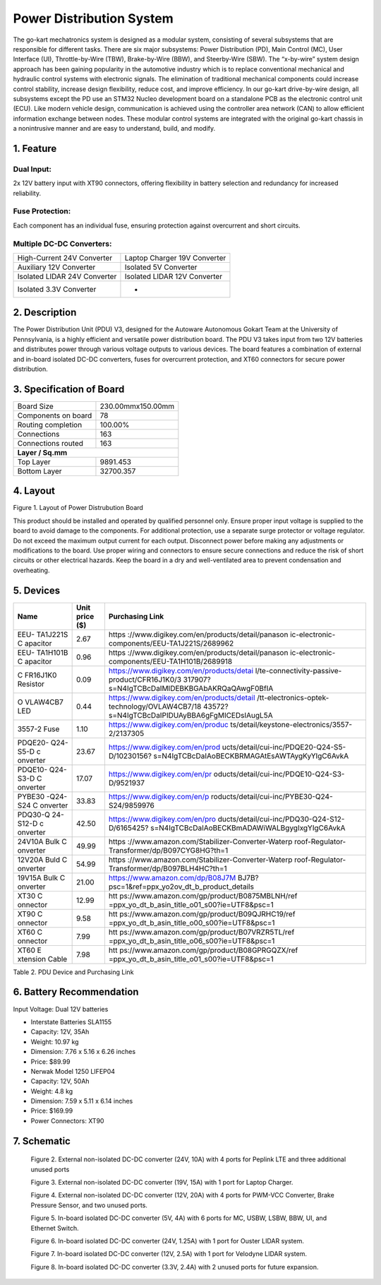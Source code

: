 
Power Distribution System
=========================

The go-kart mechatronics system is designed as a modular
system, consisting of several subsystems that are responsible
for different tasks. There are six major subsystems: Power
Distribution (PD), Main Control (MC), User Interface (UI),
Throttle-by-Wire (TBW), Brake-by-Wire (BBW), and Steerby-Wire (SBW). The “x-by-wire” system design approach has
been gaining popularity in the automotive industry which is to
replace conventional mechanical and hydraulic control systems
with electronic signals. The elimination of traditional
mechanical components could increase control stability, increase design flexibility, reduce cost, and improve efficiency. In our go-kart drive-by-wire design, all subsystems
except the PD use an STM32 Nucleo development board on
a standalone PCB as the electronic control unit (ECU). Like
modern vehicle design, communication is achieved using the
controller area network (CAN) to allow efficient information
exchange between nodes. These modular control systems
are integrated with the original go-kart chassis in a nonintrusive manner and are easy to understand, build, and modify.

1. Feature
~~~~~~~~~~~~~~~~~~~~~~

Dual Input:
++++++++++++

2x 12V battery input with XT90 connectors, offering flexibility in battery selection and redundancy for increased reliability.

Fuse Protection:
+++++++++++++++++
Each component has an individual fuse, ensuring protection against overcurrent and short circuits.

Multiple DC-DC Converters:
++++++++++++++++++++++++++++

+--------------------------+------------------------+
| High-Current 24V         | Laptop Charger 19V     |
| Converter                | Converter              |
+--------------------------+------------------------+
| Auxiliary 12V Converter  | Isolated 5V Converter  |
+--------------------------+------------------------+
| Isolated LIDAR 24V       | Isolated LIDAR 12V     |
| Converter                | Converter              |
+--------------------------+------------------------+
| Isolated 3.3V Converter  |        -               |
+--------------------------+------------------------+

2. Description
~~~~~~~~~~~~~~~~~~~~~~

The Power Distribution Unit (PDU) V3, designed for the Autoware Autonomous Gokart Team at the University of Pennsylvania, is a highly efficient and versatile power distribution board. The PDU V3 takes input from two 12V batteries and distributes power through various voltage outputs to various devices. The board features a combination of external and in-board isolated DC-DC converters, fuses for overcurrent protection, and XT60 connectors for secure power distribution.

.. image:: img/Gokart_Control_Power_V3.png

3. Specification of Board
~~~~~~~~~~~~~~~~~~~~~~~~~~~~~~~~~~~~~~~~~~~~


+------------------------+-------------------+
| Board Size             |230.00mmx150.00mm  |
+------------------------+-------------------+
| Components on board    | 78                |
+------------------------+-------------------+
| Routing completion     | 100.00%           |
+------------------------+-------------------+
| Connections            | 163               |
+------------------------+-------------------+
| Connections routed     | 163               |
+------------------------+-------------------+
|              **Layer / Sq.mm**             |
+------------------------+-------------------+
| Top Layer              | 9891.453          |
+------------------------+-------------------+
| Bottom Layer           | 32700.357         |
+------------------------+-------------------+


4. Layout
~~~~~~~~~~~~~~~~~~~~~~

.. image:: img/image2.png
   :width: 7.5in
   :height: 4.89583in

   
.. class:: center

Figure 1. Layout of Power Distrubution Board

.. note::

This product should be installed and operated by qualified
personnel only. Ensure proper input voltage is supplied to the board to
avoid damage to the components. For additional protection, use a
separate surge protector or voltage regulator. Do not exceed the maximum
output current for each output. Disconnect power before making any
adjustments or modifications to the board. Use proper wiring and
connectors to ensure secure connections and reduce the risk of short
circuits or other electrical hazards. Keep the board in a dry and
well-ventilated area to prevent condensation and overheating.


5. Devices
~~~~~~~~~~~~~~~

+----------+-----------+-----------------------------------------------+
| **Name** | **Unit    | **Purchasing Link**                           |
|          | price     |                                               |
|          | ($)**     |                                               |
+----------+-----------+-----------------------------------------------+
| EEU-     | 2.67      | https                                         |
| TA1J221S |           | ://www.digikey.com/en/products/detail/panason |
| C        |           | ic-electronic-components/EEU-TA1J221S/2689962 |
| apacitor |           |                                               |
+----------+-----------+-----------------------------------------------+
| EEU-     | 0.96      | https                                         |
| TA1H101B |           | ://www.digikey.com/en/products/detail/panason |
| C        |           | ic-electronic-components/EEU-TA1H101B/2689918 |
| apacitor |           |                                               |
+----------+-----------+-----------------------------------------------+
| C        | 0.09      | https://www.digikey.com/en/products/detai     |
| FR16J1K0 |           | l/te-connectivity-passive-product/CFR16J1K0/3 |
| Resistor |           | 317907?s=N4IgTCBcDaIMIDEBKBGAbAKRQaQAwgF0BfIA |
+----------+-----------+-----------------------------------------------+
| O        | 0.44      | https://www.digikey.com/en/products/detail    |
| VLAW4CB7 |           | /tt-electronics-optek-technology/OVLAW4CB7/18 |
| LED      |           | 43572?s=N4IgTCBcDaIPIDUAyBBA6gFgMICEDsIAugL5A |
+----------+-----------+-----------------------------------------------+
| 3557-2   | 1.10      | https://www.digikey.com/en/produc             |
| Fuse     |           | ts/detail/keystone-electronics/3557-2/2137305 |
+----------+-----------+-----------------------------------------------+
| PDQE20-  | 23.67     | https://www.digikey.com/en/prod               |
| Q24-S5-D |           | ucts/detail/cui-inc/PDQE20-Q24-S5-D/10230156? |
| c        |           | s=N4IgTCBcDaIAoBECKBRMAGAtEsAWTAygKyYIgC6AvkA |
| onverter |           |                                               |
+----------+-----------+-----------------------------------------------+
| PDQE10-  | 17.07     | https://www.digikey.com/en/pr                 |
| Q24-S3-D |           | oducts/detail/cui-inc/PDQE10-Q24-S3-D/9521937 |
| C        |           |                                               |
| onverter |           |                                               |
+----------+-----------+-----------------------------------------------+
| PYBE30   | 33.83     | https://www.digikey.com/en/p                  |
| -Q24-S24 |           | roducts/detail/cui-inc/PYBE30-Q24-S24/9859976 |
| C        |           |                                               |
| onverter |           |                                               |
+----------+-----------+-----------------------------------------------+
| PDQ30-Q  | 42.50     | https://www.digikey.com/en/pro                |
| 24-S12-D |           | ducts/detail/cui-inc/PDQ30-Q24-S12-D/6165425? |
| c        |           | s=N4IgTCBcDaIAoBECKBmADAWiWALBgygIxgYIgC6AvkA |
| onverter |           |                                               |
+----------+-----------+-----------------------------------------------+
| 24V10A   | 49.99     | https                                         |
| Bulk     |           | ://www.amazon.com/Stabilizer-Converter-Waterp |
| C        |           | roof-Regulator-Transformer/dp/B097CYG8HG?th=1 |
| onverter |           |                                               |
+----------+-----------+-----------------------------------------------+
| 12V20A   | 54.99     | https                                         |
| Buld     |           | ://www.amazon.com/Stabilizer-Converter-Waterp |
| C        |           | roof-Regulator-Transformer/dp/B097BLH4HC?th=1 |
| onverter |           |                                               |
+----------+-----------+-----------------------------------------------+
| 19V15A   | 21.00     | https://www.amazon.com/dp/B08J7M              |
| Bulk     |           | BJ7B?psc=1&ref=ppx_yo2ov_dt_b_product_details |
| C        |           |                                               |
| onverter |           |                                               |
+----------+-----------+-----------------------------------------------+
| XT30     | 12.99     | htt                                           |
| C        |           | ps://www.amazon.com/gp/product/B0875MBLNH/ref |
| onnector |           | =ppx_yo_dt_b_asin_title_o01_s00?ie=UTF8&psc=1 |
+----------+-----------+-----------------------------------------------+
| XT90     | 9.58      | htt                                           |
| C        |           | ps://www.amazon.com/gp/product/B09QJRHC19/ref |
| onnector |           | =ppx_yo_dt_b_asin_title_o00_s00?ie=UTF8&psc=1 |
+----------+-----------+-----------------------------------------------+
| XT60     | 7.99      | htt                                           |
| C        |           | ps://www.amazon.com/gp/product/B07VRZR5TL/ref |
| onnector |           | =ppx_yo_dt_b_asin_title_o06_s00?ie=UTF8&psc=1 |
+----------+-----------+-----------------------------------------------+
| XT60     | 7.98      | htt                                           |
| E        |           | ps://www.amazon.com/gp/product/B08GPRGQZX/ref |
| xtension |           | =ppx_yo_dt_b_asin_title_o01_s00?ie=UTF8&psc=1 |
| Cable    |           |                                               |
+----------+-----------+-----------------------------------------------+

Table 2. PDU Device and Purchasing Link

6. Battery Recommendation
~~~~~~~~~~~~~~~~~~~~~~~~~~

Input Voltage: Dual 12V batteries

-  Interstate Batteries SLA1155

-  Capacity: 12V, 35Ah

-  Weight: 10.97 kg

-  Dimension: 7.76 x 5.16 x 6.26 inches

-  Price: $89.99

-  Nerwak Model 1250 LIFEP04

-  Capacity: 12V, 50Ah

-  Weight: 4.8 kg

-  Dimension: 7.59 x 5.11 x 6.14 inches

-  Price: $169.99

-  Power Connectors: XT90

7. Schematic
~~~~~~~~~~~~~~~~~~~~~~

..

   .. image:: img/image3.png
      :width: 5.9887in
      :height: 4.07145in
      :scale: 70%

   Figure 2. External non-isolated DC-DC converter (24V, 10A) with 4
   ports for Peplink LTE and three additional unused ports

   .. image:: im g/image4.png
      :width: 6.46011in
      :height: 1.89552in
      :scale: 70%

   Figure 3. External non-isolated DC-DC converter (19V, 15A) with 1
   port for Laptop Charger.

   .. image:: img/image5.png
      :width: 6.53267in
      :height: 4.30461in
      :scale: 70%

   Figure 4. External non-isolated DC-DC converter (12V, 20A) with 4
   ports for PWM-VCC Converter, Brake Pressure Sensor, and two unused
   ports.

   .. image:: img/image6.png
      :width: 6.52378in
      :height: 5.58831in
      :scale: 70%

   Figure 5. In-board isolated DC-DC converter (5V, 4A) with 6 ports for
   MC, USBW, LSBW, BBW, UI, and Ethernet Switch.

   .. image:: img/image7.png
      :alt: Diagram Description automatically generated
      :width: 6.5202in
      :height: 2.53233in
      :scale: 70%

   Figure 6. In-board isolated DC-DC converter (24V, 1.25A) with 1 port
   for Ouster LIDAR system.

   .. image:: img/image8.png
      :alt: Diagram, schematic Description automatically generated
      :width: 7.5in
      :height: 2.84097in
      :scale: 70%

   Figure 7. In-board isolated DC-DC converter (12V, 2.5A) with 1 port
   for Velodyne LIDAR system.

   .. image:: img/image9.png
      :width: 7.5in
      :height: 4.3375in
      :scale: 70%

   Figure 8. In-board isolated DC-DC converter (3.3V, 2.4A) with 2
   unused ports for future expansion.
